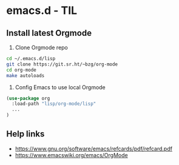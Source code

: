 * emacs.d - TIL

** Install latest Orgmode

1. Clone Orgmode repo

#+BEGIN_SRC sh
cd ~/.emacs.d/lisp
git clone https://git.sr.ht/~bzg/org-mode
cd org-mode
make autoloads
#+END_SRC

2. Config Emacs to use local Orgmode

#+BEGIN_SRC emacs-lisp
(use-package org
  :load-path "lisp/org-mode/lisp"
  ...
)
#+END_SRC

** Help links

- https://www.gnu.org/software/emacs/refcards/pdf/refcard.pdf
- https://www.emacswiki.org/emacs/OrgMode
